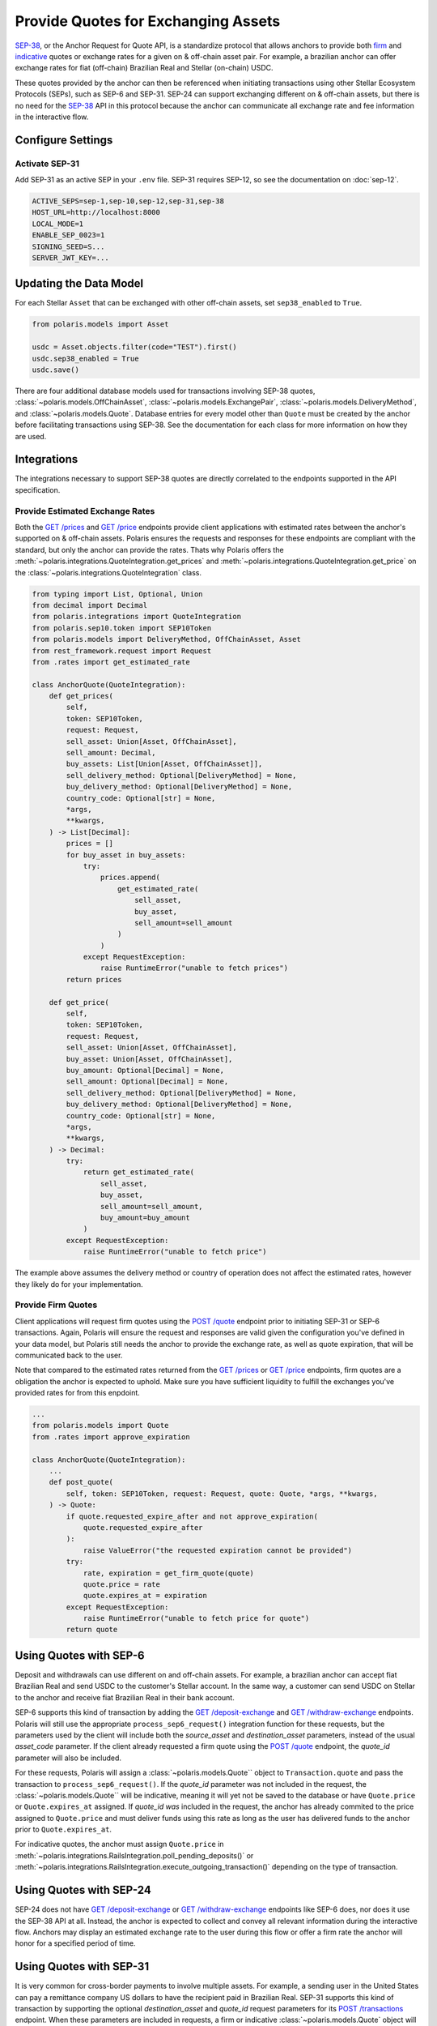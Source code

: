 ====================================
Provide Quotes for Exchanging Assets
====================================

.. _`SEP-38`: https://github.com/stellar/stellar-protocol/blob/master/ecosystem/sep-0038.md
.. _firm: https://www.investopedia.com/terms/f/firmquote.asp
.. _indicative: https://www.investopedia.com/terms/i/indicativequote.asp

`SEP-38`_, or the Anchor Request for Quote API, is a standardize protocol that allows anchors to provide both firm_ and indicative_ quotes or exchange rates for a given on & off-chain asset pair. For example, a brazilian anchor can offer exchange rates for fiat (off-chain) Brazilian Real and Stellar (on-chain) USDC.

These quotes provided by the anchor can then be referenced when initiating transactions using other Stellar Ecosystem Protocols (SEPs), such as SEP-6 and SEP-31. SEP-24 can support exchanging different on & off-chain assets, but there is no need for the `SEP-38`_ API in this protocol because the anchor can communicate all exchange rate and fee information in the interactive flow.

Configure Settings
==================

Activate SEP-31
---------------

Add SEP-31 as an active SEP in your ``.env`` file. SEP-31 requires SEP-12, so see the documentation on :doc:`sep-12`.

.. code-block:: shell

    ACTIVE_SEPS=sep-1,sep-10,sep-12,sep-31,sep-38
    HOST_URL=http://localhost:8000
    LOCAL_MODE=1
    ENABLE_SEP_0023=1
    SIGNING_SEED=S...
    SERVER_JWT_KEY=...

Updating the Data Model
=======================

For each Stellar ``Asset`` that can be exchanged with other off-chain assets, set ``sep38_enabled`` to ``True``.

.. code-block:: python

    from polaris.models import Asset

    usdc = Asset.objects.filter(code="TEST").first()
    usdc.sep38_enabled = True
    usdc.save()

There are four additional database models used for transactions involving SEP-38 quotes, :class:`~polaris.models.OffChainAsset`, :class:`~polaris.models.ExchangePair`, :class:`~polaris.models.DeliveryMethod`, and :class:`~polaris.models.Quote`. Database entries for every model other than ``Quote`` must be created by the anchor before facilitating transactions using SEP-38. See the documentation for each class for more information on how they are used.

Integrations
============

The integrations necessary to support SEP-38 quotes are directly correlated to the endpoints supported in the API specification.

Provide Estimated Exchange Rates
--------------------------------

.. _`GET /prices`: https://github.com/stellar/stellar-protocol/blob/master/ecosystem/sep-0038.md#get-prices
.. _`GET /price`: https://github.com/stellar/stellar-protocol/blob/master/ecosystem/sep-0038.md#get-price

Both the `GET /prices`_ and `GET /price`_ endpoints provide client applications with estimated rates between the anchor's supported on & off-chain assets. Polaris ensures the requests and responses for these endpoints are compliant with the standard, but only the anchor can provide the rates. Thats why Polaris offers the :meth:`~polaris.integrations.QuoteIntegration.get_prices` and :meth:`~polaris.integrations.QuoteIntegration.get_price` on the :class:`~polaris.integrations.QuoteIntegration` class.

.. code-block:: python

    from typing import List, Optional, Union
    from decimal import Decimal
    from polaris.integrations import QuoteIntegration
    from polaris.sep10.token import SEP10Token
    from polaris.models import DeliveryMethod, OffChainAsset, Asset
    from rest_framework.request import Request
    from .rates import get_estimated_rate

    class AnchorQuote(QuoteIntegration):
        def get_prices(
            self,
            token: SEP10Token,
            request: Request,
            sell_asset: Union[Asset, OffChainAsset],
            sell_amount: Decimal,
            buy_assets: List[Union[Asset, OffChainAsset]],
            sell_delivery_method: Optional[DeliveryMethod] = None,
            buy_delivery_method: Optional[DeliveryMethod] = None,
            country_code: Optional[str] = None,
            *args,
            **kwargs,
        ) -> List[Decimal]:
            prices = []
            for buy_asset in buy_assets:
                try:
                    prices.append(
                        get_estimated_rate(
                            sell_asset,
                            buy_asset,
                            sell_amount=sell_amount
                        )
                    )
                except RequestException:
                    raise RuntimeError("unable to fetch prices")
            return prices

        def get_price(
            self,
            token: SEP10Token,
            request: Request,
            sell_asset: Union[Asset, OffChainAsset],
            buy_asset: Union[Asset, OffChainAsset],
            buy_amount: Optional[Decimal] = None,
            sell_amount: Optional[Decimal] = None,
            sell_delivery_method: Optional[DeliveryMethod] = None,
            buy_delivery_method: Optional[DeliveryMethod] = None,
            country_code: Optional[str] = None,
            *args,
            **kwargs,
        ) -> Decimal:
            try:
                return get_estimated_rate(
                    sell_asset,
                    buy_asset,
                    sell_amount=sell_amount,
                    buy_amount=buy_amount
                )
            except RequestException:
                raise RuntimeError("unable to fetch price")

The example above assumes the delivery method or country of operation does not affect the estimated rates, however they likely do for your implementation.

Provide Firm Quotes
-------------------

.. _`POST /quote`: https://github.com/stellar/stellar-protocol/blob/master/ecosystem/sep-0038.md#post-quote

Client applications will request firm quotes using the `POST /quote`_ endpoint prior to initiating SEP-31 or SEP-6 transactions. Again, Polaris will ensure the request and responses are valid given the configuration you've defined in your data model, but Polaris still needs the anchor to provide the exchange rate, as well as quote expiration, that will be communicated back to the user.

Note that compared to the estimated rates returned from the `GET /prices`_ or `GET /price`_ endpoints, firm quotes are a obligation the anchor is expected to uphold. Make sure you have sufficient liquidity to fulfill the exchanges you've provided rates for from this enpdoint.

.. code-block:: python

    ...
    from polaris.models import Quote
    from .rates import approve_expiration

    class AnchorQuote(QuoteIntegration):
        ...
        def post_quote(
            self, token: SEP10Token, request: Request, quote: Quote, *args, **kwargs,
        ) -> Quote:
            if quote.requested_expire_after and not approve_expiration(
                quote.requested_expire_after
            ):
                raise ValueError("the requested expiration cannot be provided")
            try:
                rate, expiration = get_firm_quote(quote)
                quote.price = rate
                quote.expires_at = expiration
            except RequestException:
                raise RuntimeError("unable to fetch price for quote")
            return quote

Using Quotes with SEP-6
=======================

.. _`GET /deposit-exchange`: https://github.com/stellar/stellar-protocol/blob/master/ecosystem/sep-0006.md#deposit-exchange
.. _`GET /withdraw-exchange`: https://github.com/stellar/stellar-protocol/blob/master/ecosystem/sep-0006.md#withdraw-exchange

Deposit and withdrawals can use different on and off-chain assets. For example, a brazilian anchor can accept fiat Brazilian Real and send USDC to the customer's Stellar account. In the same way, a customer can send USDC on Stellar to the anchor and receive fiat Brazilian Real in their bank account.

SEP-6 supports this kind of transaction by adding the `GET /deposit-exchange`_ and `GET /withdraw-exchange`_ endpoints. Polaris will still use the appropriate ``process_sep6_request()`` integration function for these requests, but the parameters used by the client will include both the `source_asset` and `destination_asset` parameters, instead of the usual `asset_code` parameter. If the client already requested a firm quote using the `POST /quote`_ endpoint, the `quote_id` parameter will also be included.

For these requests, Polaris will assign a :class:`~polaris.models.Quote`` object to ``Transaction.quote`` and pass the transaction to ``process_sep6_request()``. If the `quote_id` parameter was not included in the request, the :class:`~polaris.models.Quote`` will be indicative, meaning it will yet not be saved to the database or have ``Quote.price`` or ``Quote.expires_at`` assigned. If `quote_id` *was* included in the request, the anchor has already commited to the price assigned to ``Quote.price`` and must deliver funds using this rate as long as the user has delivered funds to the anchor prior to ``Quote.expires_at``.

For indicative quotes, the anchor must assign ``Quote.price`` in :meth:`~polaris.integrations.RailsIntegration.poll_pending_deposits()` or :meth:`~polaris.integrations.RailsIntegration.execute_outgoing_transaction()` depending on the type of transaction.

Using Quotes with SEP-24
========================

SEP-24 does not have `GET /deposit-exchange`_ or `GET /withdraw-exchange`_ endpoints like SEP-6 does, nor does it use the SEP-38 API at all. Instead, the anchor is expected to collect and convey all relevant information during the interactive flow. Anchors may display an estimated exchange rate to the user during this flow or offer a firm rate the anchor will honor for a specified period of time.

Using Quotes with SEP-31
========================

.. _`POST /transactions`: https://github.com/stellar/stellar-protocol/blob/master/ecosystem/sep-0031.md#post-transactions

It is very common for cross-border payments to involve multiple assets. For example, a sending user in the United States can pay a remittance company US dollars to have the recipient paid in Brazilian Real. SEP-31 supports this kind of transaction by supporting the optional `destination_asset` and `quote_id` request parameters for its `POST /transactions`_ endpoint. When these parameters are included in requests, a firm or indicative :class:`~polaris.models.Quote` object will be assigned to the :class:`~polaris.models.Transaction` object passed to the ``process_post_request()`` integration function.

If the quote is indicative, a rate must be assigned to ``Quote.price`` in :meth:`~polaris.integrations.RailsIntegration.execute_outgoing_transaction`. If the quote is firm, the anchor has already committed to the rate and must honor it if the user delivers funds before the quote's expiration.

Charging Fees
=============

.. _`GET /fee`: https://github.com/stellar/stellar-protocol/blob/master/ecosystem/sep-0024.md#fee

With SEP-38 support, two assets are involved in a transaction, and fees can be charged in units of either asset. Because of this, the anchor must assign ``Transaction.amount_fee``, ``Transaction.amount_out``, and ``Transaction.fee_asset`` appropriately.

These properties should be assigned values as soon as it is possible to calculate them. This will enable the client application to offer the best UX to its customers.

Also note that SEP-6's and SEP-24's `GET /fee`_ endpoint does not support calculating fees using multiple assets. If fees cannot be calculated solely as a function of the on-chain asset, this means client applications will be unable to communicate any fee information before initiating the transaction. Again, this makes assigning ``Transaction.amount_fee`` and the related properties as early as possible helpful.
